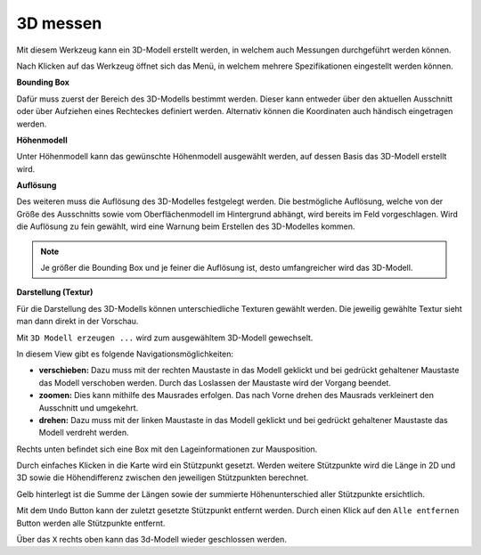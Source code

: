 3D messen
=========

Mit diesem Werkzeug kann ein 3D-Modell erstellt werden, in welchem auch Messungen durchgeführt werden können. 

Nach Klicken auf das Werkzeug öffnet sich das Menü, in welchem mehrere Spezifikationen eingestellt werden können.

.. image:: img/meas3d1.png

**Bounding Box**

Dafür muss zuerst der Bereich des 3D-Modells bestimmt werden. Dieser kann entweder über den aktuellen Ausschnitt oder über Aufziehen eines Rechteckes definiert werden. 
Alternativ können die Koordinaten auch händisch eingetragen werden.


**Höhenmodell**

Unter Höhenmodell kann das gewünschte Höhenmodell ausgewählt werden, auf dessen Basis das 3D-Modell erstellt wird.


**Auflösung**

Des weiteren muss die Auflösung des 3D-Modelles festgelegt werden.
Die bestmögliche Auflösung, welche von der Größe des Ausschnitts sowie vom Oberflächenmodell im Hintergrund abhängt, wird bereits im Feld vorgeschlagen. 
Wird die Auflösung zu fein gewählt, wird eine Warnung beim Erstellen des 3D-Modelles kommen.

.. note::
   Je größer die Bounding Box und je feiner die Auflösung ist, desto umfangreicher wird das 3D-Modell. 


**Darstellung (Textur)**

Für die Darstellung des 3D-Modells können unterschiedliche Texturen gewählt werden.
Die jeweilig gewählte Textur sieht man dann direkt in der Vorschau.


Mit ``3D Modell erzeugen ...`` wird zum ausgewähltem 3D-Modell gewechselt.

.. image:: img/meas3d2.png


In diesem View gibt es folgende Navigationsmöglichkeiten:

* **verschieben:** Dazu muss mit der rechten Maustaste in das Modell geklickt und bei gedrückt gehaltener Maustaste das Modell verschoben werden. Durch das Loslassen der Maustaste wird der Vorgang beendet.

* **zoomen:** Dies kann mithilfe des Mausrades erfolgen. Das nach Vorne drehen des Mausrads verkleinert den Ausschnitt und umgekehrt.

* **drehen:** Dazu muss mit der linken Maustaste in das Modell geklickt und bei gedrückt gehaltener Maustaste das Modell verdreht werden. 

Rechts unten befindet sich eine Box mit den Lageinformationen zur Mausposition.


Durch einfaches Klicken in die Karte wird ein Stützpunkt gesetzt. Werden weitere Stützpunkte wird die Länge in 2D und 3D sowie die Höhendifferenz zwischen den jeweiligen Stützpunkten berechnet. 

.. image:: img/meas3d4.png

Gelb hinterlegt ist die Summe der Längen sowie der summierte Höhenunterschied aller Stützpunkte ersichtlich.

.. image:: img/meas3d5.png

Mit dem ``Undo`` Button kann der zuletzt gesetzte Stützpunkt entfernt werden. Durch einen Klick auf den ``Alle entfernen`` Button werden alle Stützpunkte entfernt.


Über das ``X`` rechts oben kann das 3d-Modell wieder geschlossen werden.